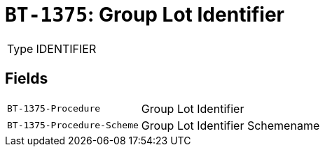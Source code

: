 = `BT-1375`: Group Lot Identifier
:navtitle: Business Terms

[horizontal]
Type:: IDENTIFIER

== Fields
[horizontal]
  `BT-1375-Procedure`:: Group Lot Identifier
  `BT-1375-Procedure-Scheme`:: Group Lot Identifier Schemename
